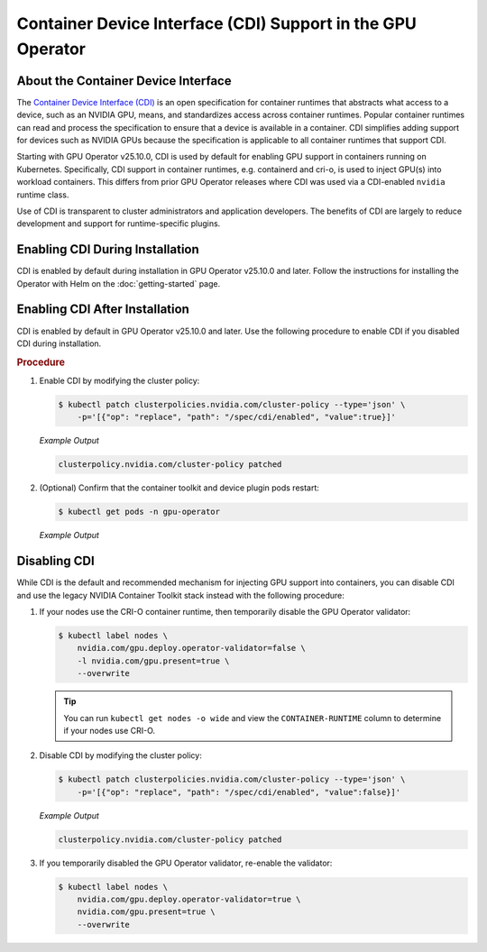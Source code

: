 .. license-header
  SPDX-FileCopyrightText: Copyright (c) 2023 NVIDIA CORPORATION & AFFILIATES. All rights reserved.
  SPDX-License-Identifier: Apache-2.0

  Licensed under the Apache License, Version 2.0 (the "License");
  you may not use this file except in compliance with the License.
  You may obtain a copy of the License at

  http://www.apache.org/licenses/LICENSE-2.0

  Unless required by applicable law or agreed to in writing, software
  distributed under the License is distributed on an "AS IS" BASIS,
  WITHOUT WARRANTIES OR CONDITIONS OF ANY KIND, either express or implied.
  See the License for the specific language governing permissions and
  limitations under the License.

.. headings # #, * *, =, -, ^, "

############################################################
Container Device Interface (CDI) Support in the GPU Operator
############################################################

************************************
About the Container Device Interface
************************************

The `Container Device Interface (CDI) <https://github.com/cncf-tags/container-device-interface/blob/main/SPEC.md>`_
is an open specification for container runtimes that abstracts what access to a device, such as an NVIDIA GPU, means,
and standardizes access across container runtimes. Popular container runtimes can read and process the specification to
ensure that a device is available in a container. CDI simplifies adding support for devices such as NVIDIA GPUs because
the specification is applicable to all container runtimes that support CDI.

Starting with GPU Operator v25.10.0, CDI is used by default for enabling GPU support in containers running on Kubernetes.
Specifically, CDI support in container runtimes, e.g. containerd and cri-o, is used to inject GPU(s) into workload
containers. This differs from prior GPU Operator releases where CDI was used via a CDI-enabled ``nvidia`` runtime class.

Use of CDI is transparent to cluster administrators and application developers.
The benefits of CDI are largely to reduce development and support for runtime-specific
plugins.

********************************
Enabling CDI During Installation
********************************

CDI is enabled by default during installation in GPU Operator v25.10.0 and later.
Follow the instructions for installing the Operator with Helm on the :doc:`getting-started` page.

*******************************
Enabling CDI After Installation
*******************************

CDI is enabled by default in GPU Operator v25.10.0 and later.
Use the following procedure to enable CDI if you disabled CDI during installation.

.. rubric:: Procedure

#. Enable CDI by modifying the cluster policy:

   .. code-block:: console

     $ kubectl patch clusterpolicies.nvidia.com/cluster-policy --type='json' \
         -p='[{"op": "replace", "path": "/spec/cdi/enabled", "value":true}]'

   *Example Output*

   .. code-block:: output

    clusterpolicy.nvidia.com/cluster-policy patched

#. (Optional) Confirm that the container toolkit and device plugin pods restart:

   .. code-block:: console

     $ kubectl get pods -n gpu-operator

   *Example Output*

   .. literalinclude:: ./manifests/output/cdi-get-pods-restart.txt
      :language: output
      :emphasize-lines: 6,9


*************
Disabling CDI
*************

While CDI is the default and recommended mechanism for injecting GPU support into containers, you can
disable CDI and use the legacy NVIDIA Container Toolkit stack instead with the following procedure:

#. If your nodes use the CRI-O container runtime, then temporarily disable the
   GPU Operator validator:

   .. code-block:: console

      $ kubectl label nodes \
          nvidia.com/gpu.deploy.operator-validator=false \
          -l nvidia.com/gpu.present=true \
          --overwrite

   .. tip::

      You can run ``kubectl get nodes -o wide`` and view the ``CONTAINER-RUNTIME``
      column to determine if your nodes use CRI-O.

#. Disable CDI by modifying the cluster policy:

   .. code-block:: console

      $ kubectl patch clusterpolicies.nvidia.com/cluster-policy --type='json' \
          -p='[{"op": "replace", "path": "/spec/cdi/enabled", "value":false}]'

   *Example Output*

   .. code-block:: output

      clusterpolicy.nvidia.com/cluster-policy patched

#. If you temporarily disabled the GPU Operator validator, re-enable the validator:

   .. code-block:: console

      $ kubectl label nodes \
          nvidia.com/gpu.deploy.operator-validator=true \
          nvidia.com/gpu.present=true \
          --overwrite
